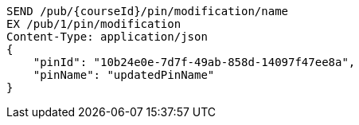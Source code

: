 [source,http,options="nowrap"]
----
SEND /pub/{courseId}/pin/modification/name
EX /pub/1/pin/modification
Content-Type: application/json
{
    "pinId": "10b24e0e-7d7f-49ab-858d-14097f47ee8a",
    "pinName": "updatedPinName"
}
----
